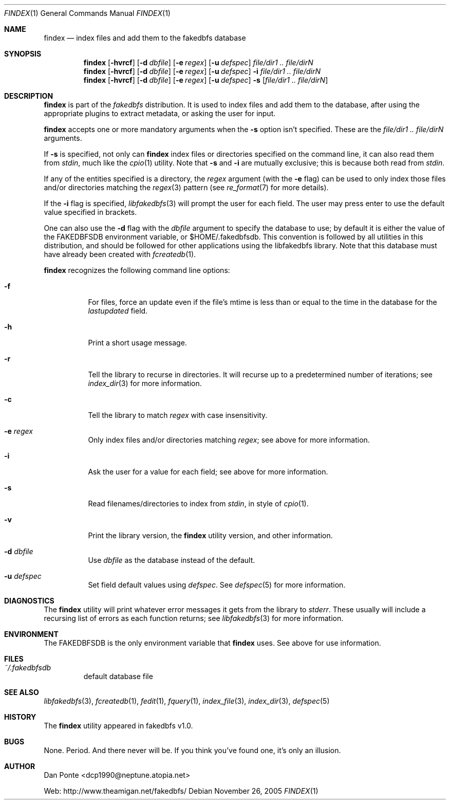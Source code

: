 .\" El manpage-o for findex
.\" (C)2005, Dan Ponte
.\" $Amigan: fakedbfs/findex/findex.1,v 1.6 2005/11/27 03:15:10 dcp1990 Exp $
.Dd November 26, 2005
.Dt FINDEX 1
.Os
.Sh NAME
.Nm findex
.Nd index files and add them to the fakedbfs database
.Sh SYNOPSIS
.Nm
.Op Fl hvrcf
.Op Fl d Ar dbfile
.Op Fl e Ar regex
.Op Fl u Ar defspec
.Ar file/dir1 .. file/dirN
.Nm
.Op Fl hvrcf
.Op Fl d Ar dbfile
.Op Fl e Ar regex
.Op Fl u Ar defspec
.Fl i
.Ar file/dir1 .. file/dirN
.Nm
.Op Fl hvrcf
.Op Fl d Ar dbfile
.Op Fl e Ar regex
.Op Fl u Ar defspec
.Fl s
.Op Ar file/dir1 .. file/dirN
.Sh DESCRIPTION
.Nm
is part of the
.Em fakedbfs
distribution. It is used to index files and add them to the database, after using
the appropriate plugins to extract metadata, or asking the user for input.
.Pp
.Nm
accepts one or more mandatory arguments when the
.Fl s
option isn't specified. These are the
.Ar file/dir1 .. file/dirN
arguments.
.Pp
If
.Fl s
is specified, not only can
.Nm
index files or directories specified on the command line, it can also read them
from
.Em stdin ,
much like the
.Xr cpio 1
utility. Note that
.Fl s
and
.Fl i
are mutually exclusive; this is because both read from
.Em stdin .
.Pp
If any of the entities specified is a directory, the
.Ar regex
argument (with the
.Fl e
flag) can be used to only index those files and/or directories matching the
.Xr regex 3
pattern (see
.Xr re_format 7
for more details).
.Pp
If the
.Fl i
flag is specified,
.Xr libfakedbfs 3
will prompt the user for each field. The user may press enter to use the default value specified in brackets.
.Pp
One can also use the
.Fl d
flag with the
.Ar dbfile
argument to specify the database to use; by default it is either the value of
the FAKEDBFSDB environment variable, or $HOME/.fakedbfsdb. This convention is
followed by all utilities in this distribution, and should be followed for other
applications using the libfakedbfs library. Note that this database must have already
been created with
.Xr fcreatedb 1 .
.Pp
.Nm
recognizes the following command line options:
.Bl -tag -width indent
.It Fl f
For files, force an update even if the file's mtime is less than or equal to the time in the database for
the
.Em lastupdated
field.
.It Fl h
Print a short usage message.
.It Fl r
Tell the library to recurse in directories. It will recurse up to a predetermined number of
iterations; see
.Xr index_dir 3
for more information.
.It Fl c
Tell the library to match
.Ar regex
with case insensitivity.
.It Fl e Ar regex
Only index files and/or directories matching
.Ar regex ;
see above for more information.
.It Fl i
Ask the user for a value for each field; see above for more information.
.It Fl s
Read filenames/directories to index from
.Em stdin ,
in style of
.Xr cpio 1 .
.It Fl v
Print the library version, the
.Nm
utility version, and other information.
.It Fl d Ar dbfile
Use
.Ar dbfile
as the database instead of the default.
.It Fl u Ar defspec
Set field default values using
.Ar defspec .
See
.Xr defspec 5
for more information.
.El
.Sh DIAGNOSTICS
The
.Nm
utility will print whatever error messages it gets from the library to
.Em stderr .
These usually will include a recursing list of errors as each function returns;
see
.Xr libfakedbfs 3
for more information.
.Sh ENVIRONMENT
The FAKEDBFSDB is the only environment variable that
.Nm
uses. See above for use information.
.Sh FILES
.Bl -tag -width fdbfs
.It Pa ~/.fakedbfsdb
default database file
.El
.Sh SEE ALSO
.Xr libfakedbfs 3 ,
.Xr fcreatedb 1 ,
.Xr fedit 1 ,
.Xr fquery 1 ,
.Xr index_file 3 ,
.Xr index_dir 3 ,
.Xr defspec 5
.Sh HISTORY
The
.Nm
utility appeared in fakedbfs v1.0.
.Sh BUGS
None. Period. And there never will be. If you think you've found one, it's only
an illusion.
.Sh AUTHOR
Dan Ponte <dcp1990@neptune.atopia.net>
.Pp
Web: http://www.theamigan.net/fakedbfs/
